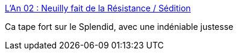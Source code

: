:jbake-type: post
:jbake-status: published
:jbake-title: L'An 02 : Neuilly fait de la Résistance / Sédition
:jbake-tags: culture,histoire,_mois_août,_année_2015
:jbake-date: 2015-08-30
:jbake-depth: ../
:jbake-uri: shaarli/1440958018000.adoc
:jbake-source: https://nicolas-delsaux.hd.free.fr/Shaarli?searchterm=http%3A%2F%2Fsedition-revue.fr%2Fneuilly-fait-de-la-resistance%2F&searchtags=culture+histoire+_mois_ao%C3%BBt+_ann%C3%A9e_2015
:jbake-style: shaarli

http://sedition-revue.fr/neuilly-fait-de-la-resistance/[L'An 02 : Neuilly fait de la Résistance / Sédition]

Ca tape fort sur le Splendid, avec une indéniable justesse
